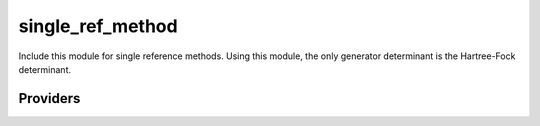 .. _single_ref_method: 
 
.. program:: single_ref_method 
 
.. default-role:: option 
 
=================
single_ref_method
=================

Include this module for single reference methods.
Using this module, the only generator determinant is the Hartree-Fock determinant.

 
 
 
Providers 
--------- 
 

.. c:var:: n_det_generators

    .. code:: text

        integer	:: n_det_generators

    File: :file:`generators.irp.f`

    For Single reference wave functions, the number of generators is 1 : the Hartree-Fock determinant


 

.. c:var:: psi_coef_generators

    .. code:: text

        integer(bit_kind), allocatable	:: psi_det_generators	(N_int,2,psi_det_size)
        double precision, allocatable	:: psi_coef_generators	(psi_det_size,N_states)

    File: :file:`generators.irp.f`

    For Single reference wave functions, the generator is the Hartree-Fock determinant


 

.. c:var:: psi_det_generators

    .. code:: text

        integer(bit_kind), allocatable	:: psi_det_generators	(N_int,2,psi_det_size)
        double precision, allocatable	:: psi_coef_generators	(psi_det_size,N_states)

    File: :file:`generators.irp.f`

    For Single reference wave functions, the generator is the Hartree-Fock determinant


 

.. c:var:: select_max

    .. code:: text

        double precision, allocatable	:: select_max	(1)

    File: :file:`generators.irp.f`

    Memo to skip useless selectors


 

.. c:var:: size_select_max

    .. code:: text

        integer	:: size_select_max

    File: :file:`generators.irp.f`

    Size of select_max


